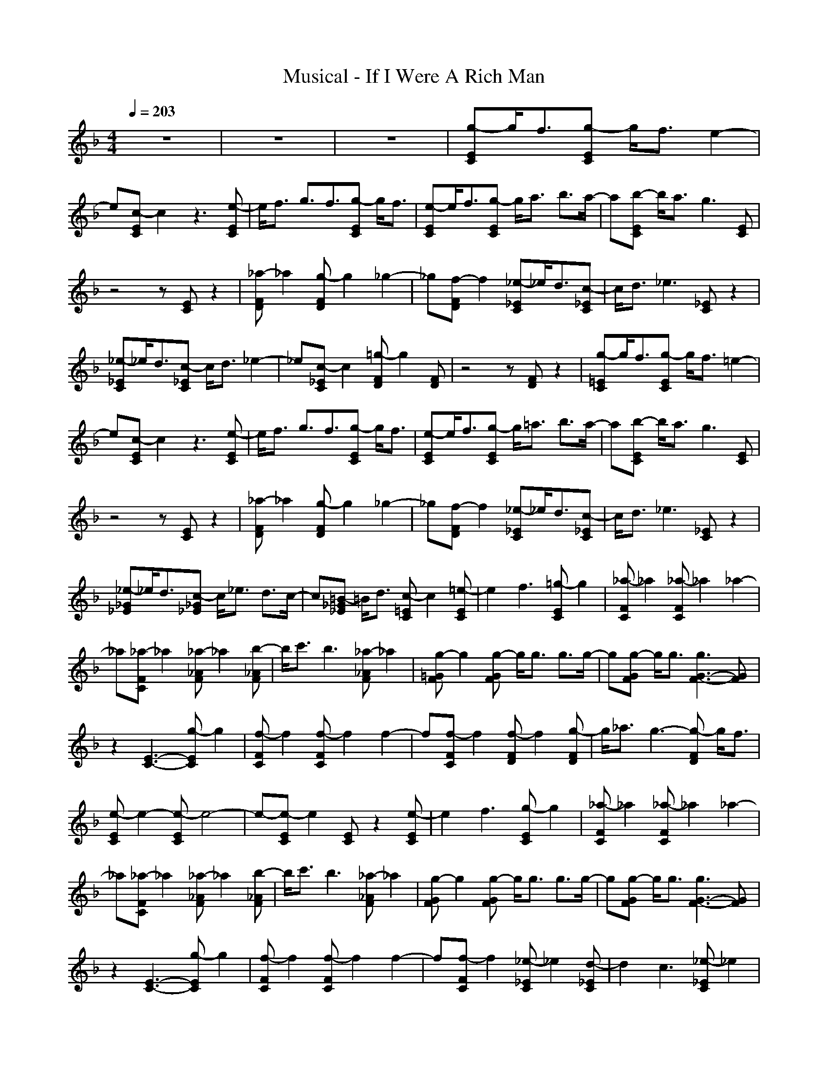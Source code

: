 X:1
T:Musical - If I Were A Rich Man
N:abceed by Thorsongori
M:4/4
L:1/8
Q:1/4=203
K:F
z8|z8|z8|[g-EC]g/2f3/2[g-EC] g/2f3/2 e2-|
e[c-EC] c2 z3[e-EC]|e/2f3/2 g3/2f3/2[g-EC] g/2f3/2|[e-EC]e/2f3/2[g-EC] g/2a3/2 b3/2a/2-|a[b-EC] b/2a3/2 g3[EC]|
z4 z[EC] z2|[_a-FD]_a2[g-FD] g2 _g2-|_g[f-FD] f2 [_e-_EC]_e/2d3/2[c-_EC]|c/2d3/2 _e3[_EC] z2|
[_e-_EC]_e/2d3/2[c-_EC] c/2d3/2 _e2-|_e[c-_EC] c2 [=g-FD]g2[FD]|z4 z[FD] z2|[g-=EC]g/2f3/2[g-EC] g/2f3/2 =e2-|
e[c-EC] c2 z3[e-EC]|e/2f3/2 g3/2f3/2[g-EC] g/2f3/2|[e-EC]e/2f3/2[g-EC] g/2=a3/2 b3/2a/2-|a[b-EC] b/2a3/2 g3[EC]|
z4 z[EC] z2|[_a-FD]_a2[g-FD] g2 _g2-|_g[f-FD] f2 [_e-_EC]_e/2d3/2[c-_EC]|c/2d3/2 _e3[_EC] z2|
[_e-_G_E]_e/2d3/2[c-_G_E] c/2_e3/2 d3/2c/2-|c[=B-_G_E] =B/2d3/2 [c-=EC]c2[=e-EC]|e2 f3[=g-EC] g2|[_a-FC]_a2[_a-FC] _a2 _a2-|
_a[_a-FC] _a2 [_a-_AF]_a2[b-_AF]|b/2c'3/2 b3[_a-_AF] _a2|[g-=GF]g2[g-GF] g/2g3/2 g3/2g/2-|g[g-GF] g/2g3/2 [g3G3-F3-][GF]|
z2 [E3-C3-][g-EC] g2|[f-FC]f2[f-FC] f2 f2-|f[f-FC] f2 [f-FD]f2[g-FD]|g/2_a3/2 g3-[g-FD] g/2f3/2|
[e-EC]e2-[e-EC] e4-|e-[e-EC] e2 [EC]z2[e-EC]|e2 f3[g-EC] g2|[_a-FC]_a2[_a-FC] _a2 _a2-|
_a[_a-FC] _a2 [_a-_AF]_a2[b-_AF]|b/2c'3/2 b3[_a-_AF] _a2|[g-GF]g2[g-GF] g/2g3/2 g3/2g/2-|g[g-GF] g/2g3/2 [g3G3-F3-][GF]|
z2 [E3-C3-][g-EC] g2|[f-FC]f2[f-FC] f2 f2-|f[f-FC] f2 [_e-_EC]_e2[d-_EC]|d2 c3[_e-_EC] _e2|
[g-=B,G,]g2-[g-=B,G,] g4-|g-[g-=B,G,] g4- g[=B,G,]|z2 g3[=B,G,] z2|[g-=EC]g/2f3/2[g-EC] g/2f3/2 =e2-|
e[c-EC] c2 z3[e-EC]|e/2f3/2 g3/2f3/2[g-EC] g/2f3/2|[e-EC]e/2f3/2[g-EC] g/2=a3/2 b3/2a/2-|a[b-EC] b/2a3/2 g3[EC]|
z4 z[EC] z2|[_a-FD]_a2[g-FD] g2 _g2-|_g[f-FD] f2 [_e-_EC]_e/2d3/2[c-_EC]|c/2d3/2 _e3[_EC] z2|
[_e-_EC]_e/2d3/2[c-_EC] c/2d3/2 _e2-|_e[c-_EC] c2 [=g-FD]g2[FD]|z4 z[FD] z2|[g-=EC]g/2f3/2[g-EC] g/2f3/2 =e2-|
e[c-EC] c2 z3[e-EC]|e/2f3/2 g3/2f3/2[g-EC] g/2f3/2|[e-EC]e/2f3/2[g-EC] g/2=a3/2 b3/2a/2-|a[b-EC] b/2a3/2 g3[EC]|
z4 z[EC] z2|[_a-FD]_a2[g-FD] g2 _g2-|_g[f-FD] f2 [_e-_EC]_e/2d3/2[c-_EC]|c/2d3/2 _e3[_EC] z2|
[_e-_G_E]_e/2d3/2[c-_G_E] c/2_e3/2 d3/2c/2-|c[=B-_G_E] =B/2d3/2 [c-=EC]c2[EC]|z4 z[EC] z2|[E/2C/2]z2z/2[E/2C/2]z4z/2|
z[E/2C/2]z2z/2 [E/2C/2]z3z/2|z8|[=g-EC]g/2f3/2[g-EC] g/2f3/2 =e2-|e[c-EC] c2 z3[e-EC]|
e/2f3/2 g3/2f3/2[g-EC] g/2f3/2|[e-EC]e/2f3/2[g-EC] g/2=a3/2 b3/2a/2-|a[b-EC] b/2a3/2 g3[EC]|z4 z[EC] z2|
[_a-FD]_a2[g-FD] g2 _g2-|_g[f-FD] f2 [_e-_EC]_e/2d3/2[c-_EC]|c/2d3/2 _e3[_EC] z2|[_e-_EC]_e/2d3/2[c-_EC] c/2d3/2 _e2-|
_e[c-_EC] c2 [=g-FD]g2[FD]|z4 z[FD] z2|[g-=EC]g/2f3/2[g-EC] g/2f3/2 =e2-|e[c-EC] c2 z3[e-EC]|
e/2f3/2 g3/2f3/2[g-EC] g/2f3/2|[e-EC]e/2f3/2[g-EC] g/2=a3/2 b3/2a/2-|a[b-EC] b/2a3/2 g3[EC]|z4 z[EC] z2|
[_a-FD]_a2[g-FD] g2 _g2-|_g[f-FD] f2 [_e-_EC]_e/2d3/2[c-_EC]|c/2d3/2 _e3[_EC] z2|[_e-_G_E]_e/2d3/2[c-_G_E] c/2_e3/2 d3/2c/2-|
c[=B-_G_E] =B/2d3/2 [c-=EC]c2[=e-EC]|e2 f3[=g-EC] g2|[_a-FC]_a2[_a-FC] _a2 _a2-|_a[_a-FC] _a2 [_a-_AF]_a2[b-_AF]|
b/2c'3/2 b3[_a-_AF] _a2|[g-=GF]g2[g-GF] g/2g3/2 g3/2g/2-|g[g-GF] g/2g3/2 [g3G3-F3-][GF]|z2 [E3-C3-][g-EC] g2|
[f-FC]f2[f-FC] f2 f2-|f[f-FC] f2 [f-FD]f2[g-FD]|g/2_a3/2 g3-[g-FD] g/2f3/2|[e-EC]e2-[e-EC] e4-|
e-[e-EC] e2 [EC]z2[e-EC]|e2 f3[g-EC] g2|[_a-FC]_a2[_a-FC] _a2 _a2-|_a[_a-FC] _a2 [_a-_AF]_a2[b-_AF]|
b/2c'3/2 b3[_a-_AF] _a2|[g-GF]g2[g-GF] g/2g3/2 g3/2g/2-|g[g-GF] g/2g3/2 [g3G3-F3-][GF]|z2 [E3-C3-][g-EC] g2|
[f-FC]f2[f-FC] f2 f2-|f[f-FC] f2 [_e-_EC]_e2[d-_EC]|d2 c3[_e-_EC] _e2|[g-=B,G,]g2-[g-=B,G,] g4-|
g-[g-=B,G,] g4- g[=B,G,]|z2 g3[=B,G,] z2|[g-=EC]g/2f3/2[g-EC] g/2f3/2 =e2-|e[c-EC] c2 z3[e-EC]|
e/2f3/2 g3/2f3/2[g-EC] g/2f3/2|[e-EC]e/2f3/2[g-EC] g/2=a3/2 b3/2a/2-|a[b-EC] b/2a3/2 g3[EC]|z4 z[EC] z2|
[_a-FD]_a2[g-FD] g2 _g2-|_g[f-FD] f2 [_e-_EC]_e/2d3/2[c-_EC]|c/2d3/2 _e3[_EC] z2|[_e-_EC]_e/2d3/2[c-_EC] c/2d3/2 _e2-|
_e[c-_EC] c2 [=g-FD]g2[FD]|z4 z[FD] z2|[g-=EC]g/2f3/2[g-EC] g/2f3/2 =e2-|e[c-EC] c2 z3[e-EC]|
e/2f3/2 g3/2f3/2[g-EC] g/2f3/2|[e-EC]e/2f3/2[g-EC] g/2=a3/2 b3/2a/2-|a[b-EC] b/2a3/2 g3[EC]|z4 z[EC] z2|
[_a-FD]_a2[g-FD] g2 _g2-|_g[f-FD] f2 [_e-_EC]_e/2d3/2[c-_EC]|c/2d3/2 _e3[_EC] z2|[_e-_G_E]_e/2d3/2[c-_G_E] c/2_e3/2 d3/2c/2-|
c[=B-_G_E] =B/2d3/2 [c-=EC]c2[EC]|z4 z[EC] z2|[E/2C/2]z2z/2[E/2C/2]z4z/2|z[E/2C/2]z2z/2 [E/2C/2] 